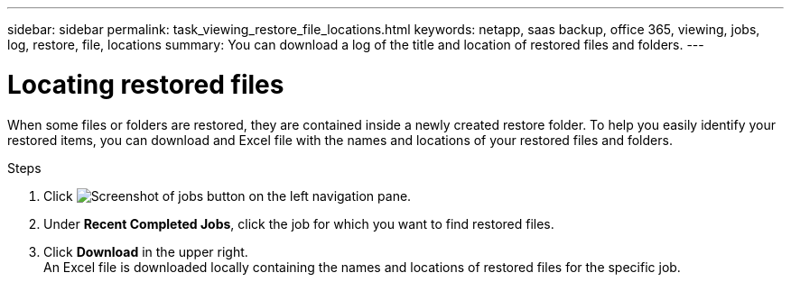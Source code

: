 ---
sidebar: sidebar
permalink: task_viewing_restore_file_locations.html
keywords: netapp, saas backup, office 365, viewing, jobs, log, restore, file, locations
summary: You can download a log of the title and location of restored files and folders.
---

= Locating restored files
:toc: macro
:toclevels: 1
:hardbreaks:
:nofooter:
:icons: font
:linkattrs:
:imagesdir: ./media/

[.lead]
When some files or folders are restored, they are contained inside a newly created restore folder.  To help you easily identify your restored items, you can download and Excel file with the names and locations of your restored files and folders.

.Steps

.	Click image:jobs.gif[Screenshot of jobs button] on the left navigation pane.
. Under *Recent Completed Jobs*, click the job for which you want to find restored files.
. Click *Download* in the upper right.
An Excel file is downloaded locally containing the names and locations of restored files for the specific job.
